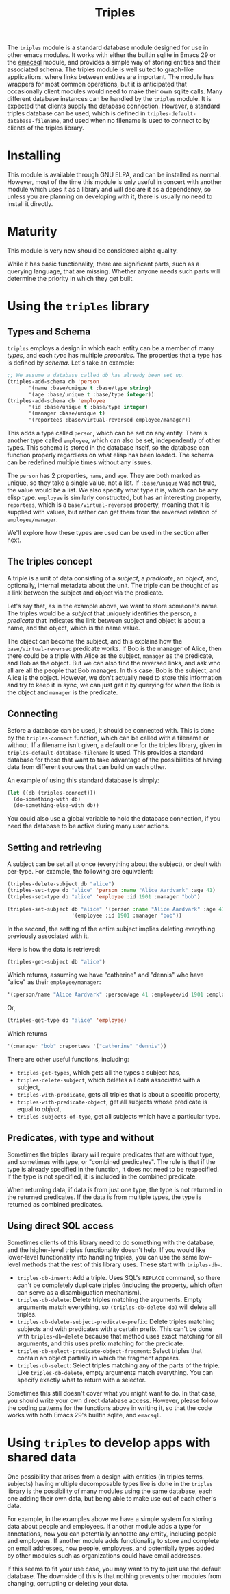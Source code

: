 #+TITLE: Triples

The =triples= module is a standard database module designed for use in other emacs modules.  It works with either the builtin sqlite in Emacs 29 or the [[https://github.com/magit/emacsql][emacsql]] module, and provides a simple way of storing entities and their associated schema.  The triples module is well suited to graph-like applications, where links between entities are important.  The module has wrappers for most common operations, but it is anticipated that occasionally client modules would need to make their own sqlite calls.  Many different database instances can be handled by the =triples= module.  It is expected that clients supply the database connection.  However, a standard triples database can be used, which is defined in =triples-default-database-filename=, and used when no filename is used to connect to by clients of the triples library.

* Installing
This module is available through GNU ELPA, and can be installed as normal.  However, most of the time this module is only useful in concert with another module which uses it as a library and will declare it as a dependency, so unless you are planning on developing with it, there is usually no need to install it directly.
* Maturity
This module is very new should be considered alpha quality.

While it has basic functionality, there are significant parts, such as a querying language, that are missing.  Whether anyone needs such parts will determine the priority in which they get built.
* Using the =triples= library
** Types and Schema
=triples= employs a design in which each entity can be a member of many /types/, and each /type/ has multiple /properties/.  The properties that a type has is defined by /schema/.  Let's take an example:

#+begin_src emacs-lisp
;; We assume a database called db has already been set up.
(triples-add-schema db 'person
       '(name :base/unique t :base/type string)
       '(age :base/unique t :base/type integer))
(triples-add-schema db 'employee
       '(id :base/unique t :base/type integer)
       '(manager :base/unique t)
       '(reportees :base/virtual-reversed employee/manager))
#+end_src

This adds a type called =person=, which can be set on any entity.  There's another type called =employee=, which can also be set, independently of other types.  This schema is stored in the database itself, so the database can function properly regardless on what elisp has been loaded.  The schema can be redefined multiple times without any issues.

The =person= has 2 properties, =name=, and =age=.  They are both marked as unique, so they take a single value, not a list.  If =:base/unique= was not true, the value would be a list.  We also specify what type it is, which can be any elisp type.  =employee= is similarly constructed, but has an interesting property, =reportees=, which is a =base/virtual-reversed= property, meaning that it is supplied with values, but rather can get them from the reversed relation of =employee/manager=.

We'll explore how these types are used can be used in the section after next.
** The triples concept
A triple is a unit of data consisting of a /subject/, a /predicate/, an /object/, and, optionally, internal metadata about the unit.  The triple can be thought of as a link between the subject and object via the predicate.

Let's say that, as in the example above, we want to store someone's name.  The triples would be a /subject/ that uniquely identifies the person, a /predicate/ that indicates the link between subject and object is about a name, and the object, which is the name value.

The object can become the subject, and this explains how the =base/virtual-reversed= predicate works.   If Bob is the manager of Alice, then there could be a triple with Alice as the subject, =manager= as the predicate, and Bob as the object.  But we can also find the reversed links, and ask who all are all the people that Bob manages.  In this case, Bob is the subject, and Alice is the object.  However, we don't actually need to store this information and try to keep it in sync, we can just get it by querying for when the Bob is the object and =manager= is the predicate.
** Connecting
Before a database can be used, it should be connected with.  This is done by the =triples-connect= function, which can be called with a filename or without.  If a filename isn't given, a default one for the triples library, given in =triples-default-database-filename= is used.  This provides a standard database for those that want to take advantage of the possibilities of having data from different sources that can build on each other.

An example of using this standard database is simply:
#+begin_src emacs-lisp
(let ((db (triples-connect)))
  (do-something-with db)
  (do-something-else-with db))
#+end_src
You could also use a global variable to hold the database connection, if you need the database to be active during many user actions.
** Setting and retrieving
A subject can be set all at once (everything about the subject), or dealt with per-type.  For example, the following are equivalent:

#+begin_src emacs-lisp
(triples-delete-subject db "alice")
(triples-set-type db "alice" 'person :name "Alice Aardvark" :age 41)
(triples-set-type db "alice" 'employee :id 1901 :manager "bob")
#+end_src

#+begin_src emacs-lisp
(triples-set-subject db "alice" '(person :name "Alice Aardvark" :age 41)
                     '(employee :id 1901 :manager "bob"))
#+end_src

In the second, the setting of the entire subject implies deleting everything previously associated with it.

Here is how the data is retrieved:

#+begin_src emacs-lisp
(triples-get-subject db "alice")
#+end_src
Which returns, assuming we have "catherine" and "dennis" who have "alice" as their =employee/manager=: 
#+begin_src emacs-lisp
'(:person/name "Alice Aardvark" :person/age 41 :employee/id 1901 :employee/manager "bob" :employee/reportees '("catherine" "dennis"))
#+end_src

Or,
#+begin_src emacs-lisp
(triples-get-type db "alice" 'employee)
#+end_src
Which returns
#+begin_src emacs-lisp
'(:manager "bob" :reportees '("catherine" "dennis"))
#+end_src

There are other useful functions, including:
- =triples-get-types=, which gets all the types a subject has,
- =triples-delete-subject=, which deletes all data associated with a subject,
- =triples-with-predicate=, gets all triples that is about a specific property,
- =triples-with-predicate-object=, get all subjects whose predicate is equal to /object/,
- =triples-subjects-of-type=, get all subjects which have a particular type.
** Predicates, with type and without
Sometimes the triples library will require predicates that are without type, and sometimes with type, or "combined predicates".  The rule is that if the type is already specified in the function, it does not need to be respecified.  If the type is not specified, it is included in the combined predicate.

When returning data, if data is from just one type, the type is not returned in the returned predicates.  If the data is from multiple types, the type is returned as combined predicates.
** Using direct SQL access
Sometimes clients of this library need to do something with the database, and the higher-level triples functionality doesn't help.  If you would like lower-level functionality into handling triples, you can use the same low-level methods that the rest of this library uses.  These start with =triples-db-=.
- =triples-db-insert=: Add a triple.  Uses SQL's =REPLACE= command, so there can't be completely duplicate triples (including the property, which often can serve as a disambiguation mechanism).
- =triples-db-delete=: Delete triples matching the arguments.  Empty arguments match everything, so =(triples-db-delete db)= will delete all triples.
- =triples-db-delete-subject-predicate-prefix=: Delete triples matching subjects and with predicates with a certain prefix.  This can't be done with =triples-db-delete= because that method uses exact matching for all arguments, and this uses prefix matching for the predicate.
- =triples-db-select-predicate-object-fragment=: Select triples that contain an object partially in which the fragment appears.
- =triples-db-select=: Select triples matching any of the parts of the triple.  Like =triples-db-delete=, empty arguments match everything.  You can specify exactly what to return with a selector.

Sometimes this still doesn't cover what you might want to do.  In that case, you should write your own direct database access.  However, please follow the coding patterns for the functions above in writing it, so that the code works with both Emacs 29's builtin sqlite, and =emacsql=.
* Using =triples= to develop apps with shared data
One possibility that arises from a design with entities (in triples terms,
subjects) having multiple decomposable types like is done in the =triples= library
is the possibility of many modules using the same database, each one adding
their own data, but being able to make use out of each other's data.

For example, in the examples above we have a simple system for storing data about people and employees.  If another module adds a type for annotations, now you can potentially annotate any entity, including people and employees.  If another module adds functionality to store and complete on email addresses, now people, employees, and potentially types added by other modules such as organizations could have email addresses.

If this seems to fit your use case, you may want to try to just use the default database.  The downside of this is that nothing prevents other modules from changing, corrupting or deleting your data.

